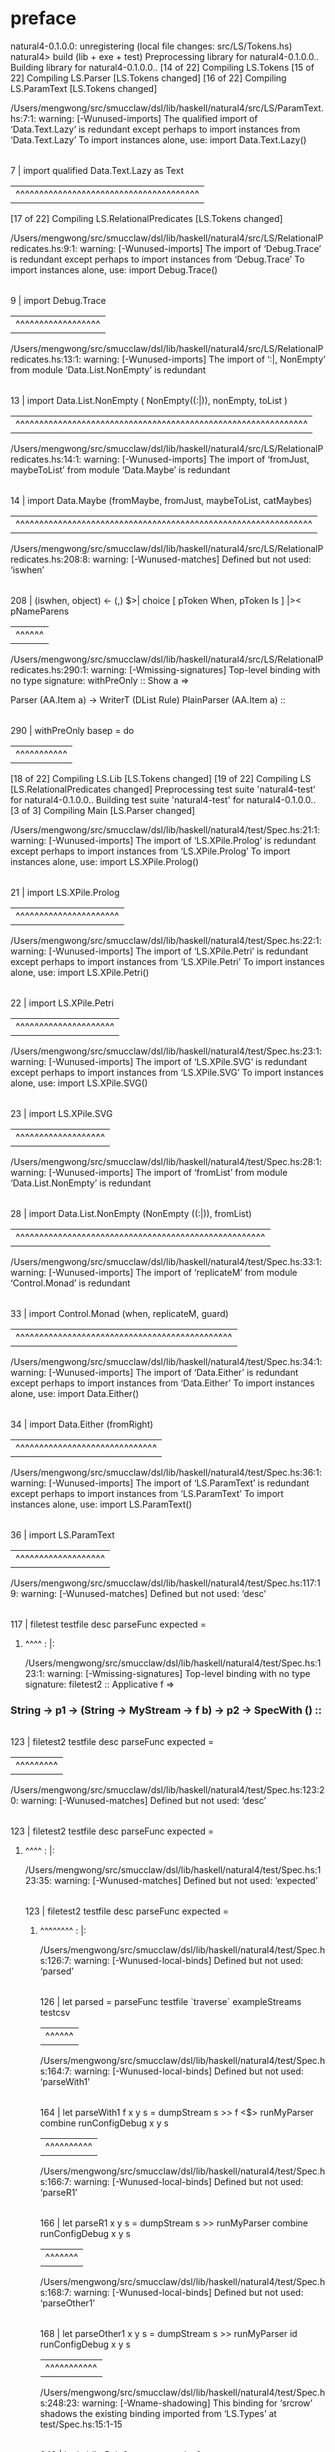 * preface
:PROPERTIES:
:VISIBILITY: folded
:END:

natural4-0.1.0.0: unregistering (local file changes: src/LS/Tokens.hs)
natural4> build (lib + exe + test)
Preprocessing library for natural4-0.1.0.0..
Building library for natural4-0.1.0.0..
[14 of 22] Compiling LS.Tokens
[15 of 22] Compiling LS.Parser [LS.Tokens changed]
[16 of 22] Compiling LS.ParamText [LS.Tokens changed]

/Users/mengwong/src/smucclaw/dsl/lib/haskell/natural4/src/LS/ParamText.hs:7:1: warning: [-Wunused-imports]
    The qualified import of ‘Data.Text.Lazy’ is redundant
      except perhaps to import instances from ‘Data.Text.Lazy’
    To import instances alone, use: import Data.Text.Lazy()
  |
7 | import qualified Data.Text.Lazy as Text
  | ^^^^^^^^^^^^^^^^^^^^^^^^^^^^^^^^^^^^^^^
[17 of 22] Compiling LS.RelationalPredicates [LS.Tokens changed]

/Users/mengwong/src/smucclaw/dsl/lib/haskell/natural4/src/LS/RelationalPredicates.hs:9:1: warning: [-Wunused-imports]
    The import of ‘Debug.Trace’ is redundant
      except perhaps to import instances from ‘Debug.Trace’
    To import instances alone, use: import Debug.Trace()
  |
9 | import Debug.Trace
  | ^^^^^^^^^^^^^^^^^^

/Users/mengwong/src/smucclaw/dsl/lib/haskell/natural4/src/LS/RelationalPredicates.hs:13:1: warning: [-Wunused-imports]
    The import of ‘:|, NonEmpty’
    from module ‘Data.List.NonEmpty’ is redundant
   |
13 | import Data.List.NonEmpty ( NonEmpty((:|)), nonEmpty, toList )
   | ^^^^^^^^^^^^^^^^^^^^^^^^^^^^^^^^^^^^^^^^^^^^^^^^^^^^^^^^^^^^^^

/Users/mengwong/src/smucclaw/dsl/lib/haskell/natural4/src/LS/RelationalPredicates.hs:14:1: warning: [-Wunused-imports]
    The import of ‘fromJust, maybeToList’
    from module ‘Data.Maybe’ is redundant
   |
14 | import Data.Maybe (fromMaybe, fromJust, maybeToList, catMaybes)
   | ^^^^^^^^^^^^^^^^^^^^^^^^^^^^^^^^^^^^^^^^^^^^^^^^^^^^^^^^^^^^^^^

/Users/mengwong/src/smucclaw/dsl/lib/haskell/natural4/src/LS/RelationalPredicates.hs:208:8: warning: [-Wunused-matches]
    Defined but not used: ‘iswhen’
    |
208 |       (iswhen, object)   <- (,) $>| choice [ pToken When,   pToken Is     ] |>< pNameParens
    |        ^^^^^^

/Users/mengwong/src/smucclaw/dsl/lib/haskell/natural4/src/LS/RelationalPredicates.hs:290:1: warning: [-Wmissing-signatures]
    Top-level binding with no type signature:
      withPreOnly :: Show a =>
****   Parser (AA.Item a) -> WriterT (DList Rule) PlainParser (AA.Item a)                                         ::
    |
290 | withPreOnly basep = do
    | ^^^^^^^^^^^
[18 of 22] Compiling LS.Lib [LS.Tokens changed]
[19 of 22] Compiling LS [LS.RelationalPredicates changed]
Preprocessing test suite 'natural4-test' for natural4-0.1.0.0..
Building test suite 'natural4-test' for natural4-0.1.0.0..
[3 of 3] Compiling Main [LS.Parser changed]

/Users/mengwong/src/smucclaw/dsl/lib/haskell/natural4/test/Spec.hs:21:1: warning: [-Wunused-imports]
    The import of ‘LS.XPile.Prolog’ is redundant
      except perhaps to import instances from ‘LS.XPile.Prolog’
    To import instances alone, use: import LS.XPile.Prolog()
   |
21 | import LS.XPile.Prolog
   | ^^^^^^^^^^^^^^^^^^^^^^

/Users/mengwong/src/smucclaw/dsl/lib/haskell/natural4/test/Spec.hs:22:1: warning: [-Wunused-imports]
    The import of ‘LS.XPile.Petri’ is redundant
      except perhaps to import instances from ‘LS.XPile.Petri’
    To import instances alone, use: import LS.XPile.Petri()
   |
22 | import LS.XPile.Petri
   | ^^^^^^^^^^^^^^^^^^^^^

/Users/mengwong/src/smucclaw/dsl/lib/haskell/natural4/test/Spec.hs:23:1: warning: [-Wunused-imports]
    The import of ‘LS.XPile.SVG’ is redundant
      except perhaps to import instances from ‘LS.XPile.SVG’
    To import instances alone, use: import LS.XPile.SVG()
   |
23 | import LS.XPile.SVG
   | ^^^^^^^^^^^^^^^^^^^

/Users/mengwong/src/smucclaw/dsl/lib/haskell/natural4/test/Spec.hs:28:1: warning: [-Wunused-imports]
    The import of ‘fromList’
    from module ‘Data.List.NonEmpty’ is redundant
   |
28 | import Data.List.NonEmpty (NonEmpty ((:|)), fromList)
   | ^^^^^^^^^^^^^^^^^^^^^^^^^^^^^^^^^^^^^^^^^^^^^^^^^^^^^

/Users/mengwong/src/smucclaw/dsl/lib/haskell/natural4/test/Spec.hs:33:1: warning: [-Wunused-imports]
    The import of ‘replicateM’ from module ‘Control.Monad’ is redundant
   |
33 | import Control.Monad (when, replicateM, guard)
   | ^^^^^^^^^^^^^^^^^^^^^^^^^^^^^^^^^^^^^^^^^^^^^^

/Users/mengwong/src/smucclaw/dsl/lib/haskell/natural4/test/Spec.hs:34:1: warning: [-Wunused-imports]
    The import of ‘Data.Either’ is redundant
      except perhaps to import instances from ‘Data.Either’
    To import instances alone, use: import Data.Either()
   |
34 | import Data.Either (fromRight)
   | ^^^^^^^^^^^^^^^^^^^^^^^^^^^^^^

/Users/mengwong/src/smucclaw/dsl/lib/haskell/natural4/test/Spec.hs:36:1: warning: [-Wunused-imports]
    The import of ‘LS.ParamText’ is redundant
      except perhaps to import instances from ‘LS.ParamText’
    To import instances alone, use: import LS.ParamText()
   |
36 | import LS.ParamText
   | ^^^^^^^^^^^^^^^^^^^

/Users/mengwong/src/smucclaw/dsl/lib/haskell/natural4/test/Spec.hs:117:19: warning: [-Wunused-matches]
    Defined but not used: ‘desc’
    |
117 | filetest testfile desc parseFunc expected =
******   ^^^^                                                                                                    :    |:

/Users/mengwong/src/smucclaw/dsl/lib/haskell/natural4/test/Spec.hs:123:1: warning: [-Wmissing-signatures]
    Top-level binding with no type signature:
      filetest2 :: Applicative f =>
***   String -> p1 -> (String -> MyStream -> f b) -> p2 -> SpecWith ()                                             ::
    |
123 | filetest2 testfile desc parseFunc expected =
    | ^^^^^^^^^

/Users/mengwong/src/smucclaw/dsl/lib/haskell/natural4/test/Spec.hs:123:20: warning: [-Wunused-matches]
    Defined but not used: ‘desc’
    |
123 | filetest2 testfile desc parseFunc expected =
******   ^^^^                                                                                                   :    |:

/Users/mengwong/src/smucclaw/dsl/lib/haskell/natural4/test/Spec.hs:123:35: warning: [-Wunused-matches]
    Defined but not used: ‘expected’
    |
123 | filetest2 testfile desc parseFunc expected =
**************   ^^^^^^^^                                                                                :    |:

/Users/mengwong/src/smucclaw/dsl/lib/haskell/natural4/test/Spec.hs:126:7: warning: [-Wunused-local-binds]
    Defined but not used: ‘parsed’
    |
126 |   let parsed = parseFunc testfile `traverse` exampleStreams testcsv
    |       ^^^^^^

/Users/mengwong/src/smucclaw/dsl/lib/haskell/natural4/test/Spec.hs:164:7: warning: [-Wunused-local-binds]
    Defined but not used: ‘parseWith1’
    |
164 |   let parseWith1 f x y s =                          dumpStream s  >> f <$> runMyParser combine runConfigDebug x y s
    |       ^^^^^^^^^^

/Users/mengwong/src/smucclaw/dsl/lib/haskell/natural4/test/Spec.hs:166:7: warning: [-Wunused-local-binds]
    Defined but not used: ‘parseR1’
    |
166 |   let parseR1      x y s =                          dumpStream s  >> runMyParser combine runConfigDebug x y s
    |       ^^^^^^^

/Users/mengwong/src/smucclaw/dsl/lib/haskell/natural4/test/Spec.hs:168:7: warning: [-Wunused-local-binds]
    Defined but not used: ‘parseOther1’
    |
168 |   let parseOther1  x y s =                          dumpStream s  >> runMyParser id      runConfigDebug x y s
    |       ^^^^^^^^^^^

/Users/mengwong/src/smucclaw/dsl/lib/haskell/natural4/test/Spec.hs:248:23: warning: [-Wname-shadowing]
    This binding for ‘srcrow’ shadows the existing binding
      imported from ‘LS.Types’ at test/Spec.hs:15:1-15
    |
248 |       let imbibeRule2 srcrow srccol = [
********   ^^^^^^                                                                                              :    |:

/Users/mengwong/src/smucclaw/dsl/lib/haskell/natural4/test/Spec.hs:248:30: warning: [-Wname-shadowing]
    This binding for ‘srccol’ shadows the existing binding
      imported from ‘LS.Types’ at test/Spec.hs:15:1-15
    |
248 |       let imbibeRule2 srcrow srccol = [
***********   ^^^^^^                                                                                       :    |:

/Users/mengwong/src/smucclaw/dsl/lib/haskell/natural4/test/Spec.hs:267:11: warning: [-Wunused-local-binds]
    Defined but not used: ‘imbibeRule3’
    |
267 |       let imbibeRule3 sr2 sc2 = imbibeRule2 sr2 sc2 ++ [
    |           ^^^^^^^^^^^

/Users/mengwong/src/smucclaw/dsl/lib/haskell/natural4/test/Spec.hs:394:11: warning: [-Wunused-local-binds]
    Defined but not used: ‘if_king_wishes_singer_2’
    |
394 |       let if_king_wishes_singer_2 = if_king_wishes ++
    |           ^^^^^^^^^^^^^^^^^^^^^^^

/Users/mengwong/src/smucclaw/dsl/lib/haskell/natural4/test/Spec.hs:620:11: warning: [-Wunused-local-binds]
    Defined but not used: ‘simpleHorn10’
    |
620 |       let simpleHorn10 = [ defaultHorn
    |           ^^^^^^^^^^^^

/Users/mengwong/src/smucclaw/dsl/lib/haskell/natural4/test/Spec.hs:765:11: warning: [-Wunused-local-binds]
    Defined but not used: ‘whoStructR_4’
    |
765 |           whoStructR_4 = defaultReg
    |           ^^^^^^^^^^^^

/Users/mengwong/src/smucclaw/dsl/lib/haskell/natural4/test/Spec.hs:1139:11: warning: [-Wname-shadowing]
    This binding for ‘aboveNextLineKeyword’ shadows the existing binding
      imported from ‘LS.RelationalPredicates’ at test/Spec.hs:10:1-30
     |
**   aboveNextLineKeyword = debugName "aboveNextLineKeyword" $ do                                                   :1139 |:
**   ^^^^^^^^^^^^^^^^^^^^                                                                                           :     |:

/Users/mengwong/src/smucclaw/dsl/lib/haskell/natural4/test/Spec.hs:1148:11: warning: [-Wname-shadowing]
    This binding for ‘aNLK’ shadows the existing binding
      imported from ‘LS.RelationalPredicates’ at test/Spec.hs:10:1-30
     |
**   aNLK maxDepth = do                                                                                             :1148 |:
**   ^^^^                                                                                                           :     |:
Linking .stack-work/dist/x86_64-osx/Cabal-3.2.1.0/build/natural4-test/natural4-test ...
Preprocessing executable 'natural4-exe' for natural4-0.1.0.0..
Building executable 'natural4-exe' for natural4-0.1.0.0..
Linking .stack-work/dist/x86_64-osx/Cabal-3.2.1.0/build/natural4-exe/natural4-exe ...
natural4> copy/register
Installing library in /Users/mengwong/src/smucclaw/dsl/lib/haskell/natural4/.stack-work/install/x86_64-osx/aa24c8ca7646297a692b785b0a377da57d32d7f1f92db2e93dab9777c00bb570/8.10.7/lib/x86_64-osx-ghc-8.10.7/natural4-0.1.0.0-2LAQaIydZmK6hpUoVTUvPg
Installing executable natural4-exe in /Users/mengwong/src/smucclaw/dsl/lib/haskell/natural4/.stack-work/install/x86_64-osx/aa24c8ca7646297a692b785b0a377da57d32d7f1f92db2e93dab9777c00bb570/8.10.7/bin
Registering library for natural4-0.1.0.0..
natural4> test (suite: natural4-test, args: --match /PDPA/multiterm-with-blanks-2/)

Passed:
""

Passed:
""

Passed:
""

Passed:
"\1063959j"

Passed:
"9\""

Passed:
"\1080484Vn"

Passed:
""

Passed:
""

Passed:
""

Passed:
"l\1000225wb\SI~R"

Passed:
"3b\67250bMWl"

Passed:
"{h\1063181#\14791{>T3\20143"

Passed:
"\ETX !\1027998\175356\ETXF`N"

Passed:
"m\1013092v"

Passed:
"9iz8\1051504\184450\ENQ\1049131bu,V2"

Passed:
"/l\DC1\1051159\1026121\NUL(\1060094"

Passed:
"A"

Passed:
"b|B\DC4\1022235\1042978#i}\\a\SOH0DI\1058724`"

Passed:
"9XXm\DEL<t\US\v~<"

Passed:
"8j+)(K\94362\1083878\988527!f+"

Passed:
"uQ\1007534\DC3Hu^60'Z\8118\9749\tW\989807"

Passed:
"\DEL5\1028210\1043226\NUL\t7\1058209b#\aH\DC1\138367g\SYN?"

Passed:
"\US\1112320\25186\72797k\SUB\1084409\CAN\STXd\26222\r\162061G\159604Hx\48967lD\176645\1022272"

Passed:
"r`\SYN"

Passed:
"\CAN1AA?\180070\1043795W1wJL"

Passed:
"\SUBm\1097540o\983823XA\1018993\1041940!\170006.4D\ESC?:\STX\a"

Passed:
"h\1095477\138654\63815s\989989q|p&P\f\1063798\DC4\146856q B\178154"

Passed:
"y`\111354Xc\1085199\&6Z\"2\1011053\1100255I6\ESC"

Passed:
"g\70336\NAKZ"

Passed:
"VGw&\74195\ETBT&J\STXbk4C\1111532\SO\1105891"

Passed:
"G\1109642\DLES\1093715J\987161"

Passed:
"f\125238KR\DC2i9\ETBK-)\SYN"

Passed:
"\989306\190685L\b\178213P\1080533"

Passed:
"\987072O\RS\\l"

Passed:
"\EM\DELK#\ETXka\ESCo{0\t\98171F\v\1083075\181427"

Passed:
",[,\42406e\f\ETXeI\180724W\EOT\100250wM\a\163784\1066710\143127\EM]?\DELh|\3169^:k\1026104\FS\1025913\DC2"

Passed:
"@\1008154"

Passed:
"8y"

Passed:
"54\1059814\DC1\NUL\1086062\178591"

Passed:
"\"\1067860r\24810\51608^r\1088857\71940\DLE+\SI\NAK\nS"

Passed:
"\DC4\STXS\NAKc=\ENQT\988839\988325\&3\NUL\ESCA)\SOH'\n%\1051892\98185\&3\1098914\RS<n\1106207{\SO\ESC"

Passed:
""

Passed:
"\DC3su\ESC\144397v2^4U\17906\62403\47278n>k\1019980'\1008871?{\US'\1025174\&4\NUL%Y5\38795,N\vk}A\51419h\US"

Passed:
"}|D\171463An\1028726\201536/E_U\1008303l\bx\DC4.f\af\67085AX\SUBF\SYN)\1028469"

Passed:
"L\SOH\bfA\1044475\STX{\EOT\184540\EOT\SUBUiIq\DC2z\RSw.\ENQ\1104939\1078156Ndu\95934c\18915\tB"

Passed:
"9\DEL:\160028AZ\1057245`qd\1053560C\b\1056354\STX>\t\997480\1090010cFPM\SO\148965h\NUL\a7\1020706\1093296I\37499\ENQ\1030307\50796\&0g\b0\53943\1041207\1073"

Passed:
"mX\1010761"

Passed:
"e|\FS"

Passed:
"h@\1015638\178697\990476E'`\NAKRt@A\RS\93963\1068484,\RS w\"'dx\CAN\1033711BBD`\1012619\1083236%\SUBE"

Passed:
"rU\64749^\1073539\1104107sR\CAN\137425\162399\a >\40444\189616O}\1062740\nT0pa\99713\194953V\163350\9058|"

Passed:
"\1016899\RS\fB\ACKV\1047245kP\DEL\DC2^\1055525%`\24039U\\oc=E9\154395MX6Q"

Passed:
"d0x\154636\1013009'\2504"

Passed:
"cd\v;O[\1084157K\CANNFW\SYN`wg'5\164218\1047767\1021464ZE\24530l\ETX\185719\\\STXI>\10386#Q2F|&yphp\94817\1019172\128719"

Passed:
"{y\92444\&7P\1089352\158025\SO\18341Ue\100386\USZ\b\SUB\a<\179636\994635\74480\1024379\&7t%Y]r'\1072997~n#tQy\CAN\1112701\63802\FS\147514D\30121H\EOT\1063444c\ETB\110812\148229fVD"

Passed:
"NS\156828\DC1\142787\DC2j\1068560\DC1\ENQ\97920$UE\71458\DC2\1062170\&1\ETXJ\SYN\DC1\989432\&8NmbuOH\138217\DLE\1070152Al"

Passed:
"\fp\994881Hr\t\1082316\DC3iL\1043304\r\v"

Passed:
"Q\1024551D\1034269qmf\41378\rkw\50418gLME\120877k"

Passed:
"e\n\ty\42368\146048bf\1095234^k0L\44077e\1093098q(P\1018331Y\r/\ETX\120044\1040444A<\ENQbK\154751];eJv\DC4\1107816y\1072411zrk\36937bo\NAK\"n6\53917*"

Passed:
"\NUL\GSM<?\1034249\12814\t\RS\198538f\177693"

Passed:
"[jz\92190\141295B\STX\182881\1032974\&4T\NUL\DC4@~Mh\n?\ENQ\1074604}\39116\&7g?\EM\1061147\f8\1037127\24015F\96772VP"

Passed:
"\r\NUL\38800\&0\ak;-\SO\ACK\SOH\ESC:\183712bR%\v\nX>\1109155\65826\SOHg>~fd\34300\152167r\US\36010}I;"

Passed:
"k\22603A\SUB\DC2=[\126617 \t]H\ETB\58777dO\1068950\SUB<Z\984218\1091978\187888/\1103122\rUb\n\STX\DLEDY\EOTs5\8004`mh\\\138163"

Passed:
">;\14161\1001857\1100888\NUL3,p\1359G\1071421\ETX<dn\1113097"

Passed:
"\180341\47723W\1052644n\986844\f}\36552\&8\1007623\GS\1106174\41599jz\ACKW\174388z>\EOT\ax\54213 \120152c\\%\198999\SIj\986844C"

Passed:
"\ACK)\989498\SUBZx\66840\EM\1079317\169261v\n,{\1040639\181604\54560`s17\a\1073688xejz\t\1048315OFt}\12586\1024770E\DC2\1072472\1020638"

Passed:
"\983058\&2L\DEL:\SI\ESCg"

Passed:
"u\ETX\154360Wc\NUL\14066\31918\EMd\991734^t\1016386\23131 u?x\1111190L\r\\\1030102V\98941\1101075J[cK\52730\f\ETX\GS\168903\r\1110898:/tcf#\ETX\ETX@A\ETX.\1073665\STX|p\a\46781\150637"

Passed:
"0q:a\34529O\24777\DC3-\179951_A\f-/\1096160o\19114\RS\63887"

Passed:
"0\189040aw\1074308I dK\1102654\1019312$^\f\1071746/V\NUL4\177180E$"

Passed:
"ra]\165494U\188105\126249\bE\199284U\DC2\v\r}\v\SYNDc\67278\&6j_\1082127l\CAN_\RS\51033\\\DC4\58606\SOH\EOTd\f\1078690\155141q\DC4\DC3\RS#JdO\GS5V\991901\1037165.\a"

Passed:
"'\34383/'\ACK&Y\1059888\129565q\1107827`mNO\1030851?\120811<6f7C\"\51781I\STX2!\SO\SOH\NUL\178985f\125118\\n3\1114059\172630\&2\159590I\12288\&7<\96450U\66424\50471\22255\14112\25445\1058179\998519+4\168594\n\1099359"

Passed:
"\13115\1108840="

Passed:
"S\v7D$*\STX~T.=FoL\990025\RS\67133\&9allC\RSJ\46101\SOH\1088403( \1003851:7J\"0\nVJ,Z21BY\136711\ETX\46343YT\"4mP+V!F;\t\1015777\b&\1022036Jn\STX9\38939g"

Passed:
"|\v+\62381\31608\ETB/H\RS\1066677<,\STX\1024173\190617\fGk\by\48472E4\1024396@\\BK%\1062473A\FSI\adW\1023478\FS\6439$.rJtD/gp"

Passed:
"!.G\987557\182326"

Passed:
"\EOTJ\SO\SUBBo^\FSaY\1050616d\NULf]\989201ESz\1041636$|_O\ESCYe\1027515F<\GS\GS\ENQ\US;\35125\DLE+~\135792\NUL{"

Passed:
"r\1100128\57710r\\Q\176162&\70117m\RS\40635\1112906v\66818`!\51650\141735\1099415\&8\1020555\a<zub_?f+{\SO2%0#\ESC~ w.@t\r&\1094055fO\DC4i\65677^\171612$\ETXTl,3Y\23810JS\\5\aL_"

Passed:
"\DC1\993089\DC2\ETX)q{\\\ETBX\8954Z\DC2S]MGR\1062030l\61668 M0\1033380\EMx\199143\52630\SOHL\DC3\140569"

Passed:
"\DC11\147550&\DC4NXK:K\1040102=\1060361\DC1\NAK\36312:\n\DLE\1056577@\f"

Passed:
"\r"

Passed:
")In\NAK\37065\8109\1070158<\1110464\1101284\bc7\166922\178324KD\f\ETB}'xdTe\1111844\1015623x'4%D\EM\SI\DC4\66177g\SOdr\ENQ@\188579:b\ACKv(\93844%nN\143343=r\ty\36240\46155\72346"

Passed:
"\DC2i1\1000079mr\SOH\41575\&4>6n?ht\1006906knS\71881#m\1019330bd\\-[<\n\STXi\143242T\GSj\1038567k\r|_\r\1035179\156016}j\8316Sl\1037970Q\n\bj_\DC4j}"

Passed:
"5Z2\1077277+\SIi)GW@\US\113763*e\t2a\1059628\1071343c\186196\GS{^\994612\RSS%\6809\30545\161019o\EOTEZ\ETX\34690a\vM.J$V\96776XyY.9\1001328"

Passed:
"a\26262t\v9\21868=\DC1G8\a\52552?\v;D\NUL\95994jW/n\96367\25571?\12537\&2\120455&gb\1013158l$\1026517Y,'g\46202i\1025750\32234yoG;\ETB=\1021485\1000440O0\ENQ'\154685\ENQ\DC1e\1035288\63118?z\23687XL6a\178295@H#z\157637\1081380\1030880\US\EMiyY'"

Passed:
"-N\96938\DLE\r\150412\1088351A\SOjXGD\STX*\1066501\1105266?>G\995975\"\144782B\SUB\1011911h=(\1014440{\62789A\1112097s\GS\f\DC4[]j\57836d\RSKx\ACK\US0P$\1058767V\ACK\1106098C\171806\1031764|C\67328\37081&2\1073904oa\1053770Z\180197S\DC2\163285\&8xBY3\1046443\ENQ5"

Passed:
"{\1020697G\1091458!\1095016\&6\1002578\21927\1071303\SUBX{\v\SOS^`?\99706E#6R\DC1\"\bQV\1025072\184087\SUB\RS\128624u!\SYN*\ACKReX\SO\69621\1044911X\FSIr\GS\GS/\1069374ca\ACK&`\DC29 "

Passed:
"qz\1071629\"\1092144&D/rN\1064160\52616\GS\"\DC3\1051449l\159694N\SYN\39286N}_\1083673F\187394\152628o$\\yLE,Zy\DEL\1002175+\101227`8FeW\GSu\FSC\t\b/\"\ACK\1077876\1009090\SUBY|$\992383\51409\996671o\1096218'\CANDn\ENQ"

Passed:
"N\STX4\rx\1031782\189224E\n4}\30807\NUL,\\c`n+\NUL\1010518_\1061759C"

Passed:
"g|\1015748$\USy~%s\1094522\165416\1083728-m[8\\\1063829\141370q\132395x\1022303\1017333\bfw\146678\&3\186895D9\1088987\"9.{\DC2AX\1095865\1009752d\DC3c\FSL\1113474s5\aXF\983744E&TMQ80~\NAK\DC1;\DC3i \1108345@?"

Passed:
"\DC2\DC31.yr\24462\GSP@"

Passed:
"P\ETXq [yn\37902\NAK\SOHPxD)\DC3G\1019964Ea\n,\nk\v?1Y\171165#TC\19753\121024\1006567\13028\DC4\993219\1023831K\1106186\r}/t\ESC\500I\ENQUj3Gwj!\1025793:$~\150633g\1051793\ETX\RS\\Z!\985150(x\SOH"

Passed:
"w\f"

Passed:
"\34942\60627uJ\999576\1032742\1062564\ag\129346)R?Ue(Eg\1051055\1020587\DC2\ACKs\991050\66442\&7\DEL\41274L\SYN\ETX=c\NUL\GS>s\181988@+\159075\&5yx?\\\1105484)(\RS\1048051\US\6565\146427\172764\DEL[n+\197605\CAN2Is\DC2/\1096039\151363U\1108876"

Passed:
"--m\40813bV\v&\150983 `\1046100n\132956\1026301\DC4\v\158992,\DC4\1073970\1050841IRS?r\30930\44394,C>\1097177^{L.\ACK\SOHB \996134\1009745P\ENQ;"

Passed:
"\1005757\DC1\DC3Oi.\134711)$5a\131979E\v\2931\1013558w\146994q5;\"\DC3m|?[~BBD\SOjz\FS\158450\1898&\153430\1086191\r\FS\"\DLE\NAKs_\100624pb\990763Q\1057439\138174\GS"

Passed:
"JF\DLE'\1088880Y:\1096060U+A\509\FS;:?\987036\ETXLZ\151926\150417i\DC2T&\1082759N4+\1017940\55019\DC2mH*\1084218\1063811\131465\GSi\ENQhH\US;"

Passed:
"\1092359\35764\156462\EM\DLE\FSdx \NAK)\nN\169534\RS\179218'\137170^\1098375\SYN\43789\22893 `\45953\b\1017324\"\1107421\STX\v:\162516\1063527\33217lM'$zv~\1100739\f\82992\US\1064214\FSU\53582(DLk)#\1048717\ACKGn@\988936\1059660Ham\152733Vrm-4U??s\SO\SUB\DC3\1104155\1027771E\SOH\1070534&&\1010746\159534\1000708\t+\9829\t\\9"

Passed:
"H[.\41286\f*T\984200\145778KLao\1054275R5L\44986/._\DC1\60168p\CANqPL=\1098086\41564vY\183507\STX,\1033979\99653\26836\DELk15{\63407J\DEL\49254\1092832\1022432\DC1(\1086919\1064000\&3"

Passed:
"yV\1020500\DC1|x\187079\993371\96077mj;\196931\DC3\DC4@9\36330"

Passed:
"\1084828\NAK\FS3:l2"

+++ OK, passed 100 tests.
* Tokens
[Other "foo",GoDeeper,GoDeeper,Other "bar",GoDeeper,GoDeeper,GoDeeper,Other "baz",UnDeeper,UnDeeper,UnDeeper,UnDeeper,UnDeeper]
* main
:PROPERTIES:
:VISIBILITY: children
:END:

** / slMultiTerm                                                                                                       :1_1:Other "foo":
*** / |:| some                                                                                                        :1_1:Other "foo":
**** / |:| base parser                                                                                               :1_1:Other "foo":
**** \ |:| base parser has returned ("foo",0)                                                                         :1_2:GoDeeper:
**** / |:| deeper                                                                                                     :1_2:GoDeeper:
***** / some GoDeeper                                                                                                :1_2:GoDeeper:
***** \ some GoDeeper has returned [GoDeeper,GoDeeper]                                                                  :1_3:Other "bar":
***** / |:| some                                                                                                        :1_3:Other "bar":
****** / |:| base parser                                                                                               :1_3:Other "bar":
****** \ |:| base parser has returned ("bar",0)                                                                         :1_4:GoDeeper:
****** / |:| deeper                                                                                                     :1_4:GoDeeper:
******* / some GoDeeper                                                                                                :1_4:GoDeeper:
******* \ some GoDeeper has returned [GoDeeper,GoDeeper,GoDeeper]                                                           :1_6:Other "baz":
******* / |:| some                                                                                                          :1_6:Other "baz":
******** / |:| base parser                                                                                                 :1_6:Other "baz":
******** \ |:| base parser has returned ("baz",0)                                                                   :1_2:UnDeeper:
******** / |:| deeper                                                                                               :1_2:UnDeeper:
********* / some GoDeeper                                                                                          :1_2:UnDeeper:
******** / |:| noMore                                                                                               :1_2:UnDeeper:
******** \ |:| noMore has returned ([],0)                                                                           :1_2:UnDeeper:
******* \ |:| some has returned (["baz"],0)                                                                          :1_2:UnDeeper:
****** \ |:| deeper has returned (["baz"],3)                                                                          :1_2:UnDeeper:
***** \ |:| some has returned (["bar","baz"],3)                                                                        :1_2:UnDeeper:
**** \ |:| deeper has returned (["bar","baz"],5)                                                                        :1_2:UnDeeper:
*** \ |:| some has returned (["foo","bar","baz"],5)                                                                      :1_2:UnDeeper:
** \ slMultiTerm has returned (["foo","bar","baz"],5)                                                                     :1_2:UnDeeper:
** / undeepers                                                                                                            :1_2:UnDeeper:
*** / sameLine/undeepers: reached end of line; now need to clear 5 UnDeepers                                             :1_2:UnDeeper:
*** / sameLine: success!                                                                                            :EOF:
** \ undeepers has returned ()                                                                                       :EOF:
* final
:PROPERTIES:
:VISIBILITY: all
:END:


PDPA
  multiterm-with-blanks-2

Finished in 0.0008 seconds
1 example, 0 failures

natural4> Test suite natural4-test passed
Completed 2 action(s).
